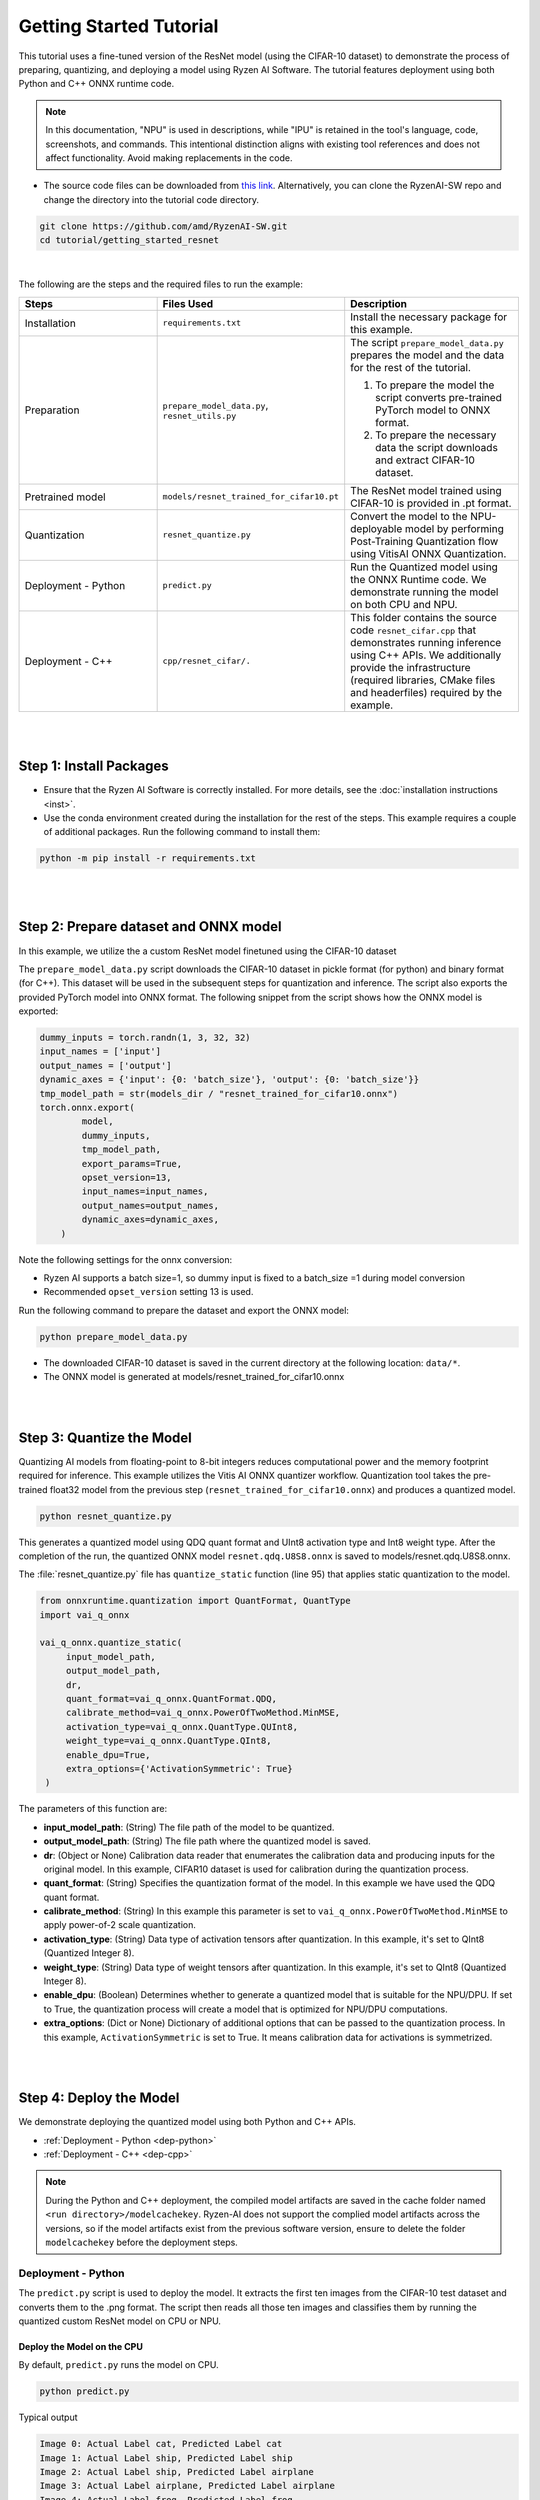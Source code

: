 ########################
Getting Started Tutorial
########################

This tutorial uses a fine-tuned version of the ResNet model (using the CIFAR-10 dataset) to demonstrate the process of preparing, quantizing, and deploying a model using Ryzen AI Software. The tutorial features deployment using both Python and C++ ONNX runtime code. 

.. note::
   In this documentation, "NPU" is used in descriptions, while "IPU" is retained in the tool's language, code, screenshots, and commands. This intentional 
   distinction aligns with existing tool references and does not affect functionality. Avoid making replacements in the code.

- The source code files can be downloaded from `this link <https://github.com/amd/RyzenAI-SW/tree/main/tutorial/getting_started_resnet>`_. Alternatively, you can clone the RyzenAI-SW repo and change the directory into the tutorial code directory. 

.. code-block::

    git clone https://github.com/amd/RyzenAI-SW.git
    cd tutorial/getting_started_resnet

|

The following are the steps and the required files to run the example: 

.. list-table:: 
   :widths: 20 25 25
   :header-rows: 1

   * - Steps 
     - Files Used
     - Description
   * - Installation
     - ``requirements.txt``
     - Install the necessary package for this example.
   * - Preparation
     - ``prepare_model_data.py``,
       ``resnet_utils.py``
     - The script ``prepare_model_data.py`` prepares the model and the data for the rest of the tutorial.

       1. To prepare the model the script converts pre-trained PyTorch model to ONNX format.
       2. To prepare the necessary data the script downloads and extract CIFAR-10 dataset. 

   * - Pretrained model
     - ``models/resnet_trained_for_cifar10.pt``
     - The ResNet model trained using CIFAR-10 is provided in .pt format.
   * - Quantization 
     - ``resnet_quantize.py``
     - Convert the model to the NPU-deployable model by performing Post-Training Quantization flow using VitisAI ONNX Quantization.
   * - Deployment - Python
     - ``predict.py``
     -  Run the Quantized model using the ONNX Runtime code. We demonstrate running the model on both CPU and NPU. 
   * - Deployment - C++
     - ``cpp/resnet_cifar/.``
     -  This folder contains the source code ``resnet_cifar.cpp`` that demonstrates running inference using C++ APIs. We additionally provide the infrastructure (required libraries, CMake files and headerfiles) required by the example. 


|
|

************************
Step 1: Install Packages
************************

* Ensure that the Ryzen AI Software  is correctly installed. For more details, see the :doc:`installation instructions <inst>`.

* Use the conda environment created during the installation for the rest of the steps. This example requires a couple of additional packages. Run the following command to install them:


.. code-block:: 

   python -m pip install -r requirements.txt

|
|


**************************************
Step 2: Prepare dataset and ONNX model
**************************************

In this example, we utilize the a custom ResNet model finetuned using the CIFAR-10 dataset

The ``prepare_model_data.py`` script downloads the CIFAR-10 dataset in pickle format (for python) and binary format (for C++). This dataset will be used in the subsequent steps for quantization and inference. The script also exports the provided PyTorch model into ONNX format. The following snippet from the script shows how the ONNX model is exported:

.. code-block:: 

    dummy_inputs = torch.randn(1, 3, 32, 32)
    input_names = ['input']
    output_names = ['output']
    dynamic_axes = {'input': {0: 'batch_size'}, 'output': {0: 'batch_size'}}
    tmp_model_path = str(models_dir / "resnet_trained_for_cifar10.onnx")
    torch.onnx.export(
            model,
            dummy_inputs,
            tmp_model_path,
            export_params=True,
            opset_version=13,
            input_names=input_names,
            output_names=output_names,
            dynamic_axes=dynamic_axes,
        )

Note the following settings for the onnx conversion:

- Ryzen AI supports a batch size=1, so dummy input is fixed to a batch_size =1 during model conversion
- Recommended ``opset_version`` setting 13 is used. 

Run the following command to prepare the dataset and export the ONNX model:

.. code-block:: 

   python prepare_model_data.py 

* The downloaded CIFAR-10 dataset is saved in the current directory at the following location: ``data/*``.
* The ONNX model is generated at models/resnet_trained_for_cifar10.onnx

|
|

**************************
Step 3: Quantize the Model
**************************

Quantizing AI models from floating-point to 8-bit integers reduces computational power and the memory footprint required for inference. This example utilizes the Vitis AI ONNX quantizer workflow. Quantization tool takes the pre-trained float32 model from the previous step (``resnet_trained_for_cifar10.onnx``) and produces a quantized model.

.. code-block::

   python resnet_quantize.py

This generates a quantized model using QDQ quant format and UInt8 activation type and Int8 weight type. After the completion of the run, the quantized ONNX model ``resnet.qdq.U8S8.onnx`` is saved to models/resnet.qdq.U8S8.onnx. 

The :file:`resnet_quantize.py` file has ``quantize_static`` function (line 95) that applies static quantization to the model. 

.. code-block::

   from onnxruntime.quantization import QuantFormat, QuantType
   import vai_q_onnx

   vai_q_onnx.quantize_static(
        input_model_path,
        output_model_path,
        dr,
        quant_format=vai_q_onnx.QuantFormat.QDQ,
        calibrate_method=vai_q_onnx.PowerOfTwoMethod.MinMSE,
        activation_type=vai_q_onnx.QuantType.QUInt8,
        weight_type=vai_q_onnx.QuantType.QInt8,
        enable_dpu=True, 
        extra_options={'ActivationSymmetric': True} 
    )

The parameters of this function are:

* **input_model_path**: (String) The file path of the model to be quantized.
* **output_model_path**: (String) The file path where the quantized model is saved.
* **dr**: (Object or None) Calibration data reader that enumerates the calibration data and producing inputs for the original model. In this example, CIFAR10 dataset is used for calibration during the quantization process.
* **quant_format**: (String) Specifies the quantization format of the model. In this example we have used the QDQ quant format.
* **calibrate_method**: (String) In this example this parameter is set to ``vai_q_onnx.PowerOfTwoMethod.MinMSE`` to apply power-of-2 scale quantization. 
* **activation_type**: (String) Data type of activation tensors after quantization. In this example, it's set to QInt8 (Quantized Integer 8).
* **weight_type**: (String) Data type of weight tensors after quantization. In this example, it's set to QInt8 (Quantized Integer 8).
* **enable_dpu**: (Boolean) Determines whether to generate a quantized model that is suitable for the NPU/DPU. If set to True, the quantization process will create a model that is optimized for NPU/DPU computations.
* **extra_options**: (Dict or None) Dictionary of additional options that can be passed to the quantization process. In this example, ``ActivationSymmetric`` is set to True. It means calibration data for activations is symmetrized. 

|
|

************************
Step 4: Deploy the Model  
************************

We demonstrate deploying the quantized model using both Python and C++ APIs. 

* :ref:`Deployment - Python <dep-python>`
* :ref:`Deployment - C++ <dep-cpp>`

.. note::
   During the Python and C++ deployment, the compiled model artifacts are saved in the cache folder named ``<run directory>/modelcachekey``. Ryzen-AI does not support the complied model artifacts across the versions, so if the model artifacts exist from the previous software version, ensure to delete the folder ``modelcachekey`` before the deployment steps. 


.. _dep-python:

Deployment - Python
===========================

The ``predict.py`` script is used to deploy the model. It extracts the first ten images from the CIFAR-10 test dataset and converts them to the .png format. The script then reads all those ten images and classifies them by running the quantized custom ResNet model on CPU or NPU. 

Deploy the Model on the CPU
----------------------------

By default, ``predict.py`` runs the model on CPU. 

.. code-block::
  
        python predict.py

Typical output

.. code-block:: 

        Image 0: Actual Label cat, Predicted Label cat
        Image 1: Actual Label ship, Predicted Label ship
        Image 2: Actual Label ship, Predicted Label airplane
        Image 3: Actual Label airplane, Predicted Label airplane
        Image 4: Actual Label frog, Predicted Label frog
        Image 5: Actual Label frog, Predicted Label frog
        Image 6: Actual Label automobile, Predicted Label automobile
        Image 7: Actual Label frog, Predicted Label frog
        Image 8: Actual Label cat, Predicted Label cat
        Image 9: Actual Label automobile, Predicted Label automobile
        
                
Deploy the Model on the Ryzen AI NPU
------------------------------------

To successfully run the model on the NPU, run the following setup steps:

- Ensure that the ``XLNX_VART_FIRMWARE`` environment variable is correctly pointing to the :file:`1x4.xclbin` file located in the ``voe-4.0-win_amd64`` folder of the Ryzen AI software installation package. If you installed the Ryzen AI software using automatic installer, this variable is already correctly set. However, if you did the installation manually, you must set the variable as follows: 

.. code-block:: bash 

   set XLNX_VART_FIRMWARE=path\to\RyzenAI\installation\files\ryzen-ai-sw-<version>\voe-4.0-win_amd64\1x4.xclbin

- Copy the :file:`vaip_config.json` runtime configuration file from the ``voe-4.0-win_amd64`` folder of the Ryzen AI software installation package to the current directory. The :file:`vaip_config.json` is used by the :file:`predict.py` script to configure the Vitis AI Execution Provider.


The following section of the :file:`predict.py` script shows how ONNX Runtime is configured to deploy the model on the Ryzen AI NPU:


.. code-block::

  parser = argparse.ArgumentParser()
  parser.add_argument('--ep', type=str, default ='cpu',choices = ['cpu','ipu'], help='EP backend selection')
  opt = parser.parse_args()
  
  providers = ['CPUExecutionProvider']
  provider_options = [{}]

  if opt.ep == 'ipu':
     providers = ['VitisAIExecutionProvider']
     cache_dir = Path(__file__).parent.resolve()
     provider_options = [{
                'config_file': 'vaip_config.json',
                'cacheDir': str(cache_dir),
                'cacheKey': 'modelcachekey'
                }]

  session = ort.InferenceSession(model.SerializeToString(), providers=providers,
                                 provider_options=provider_options)


Run the ``predict.py`` with the ``--ep ipu`` switch to run the custom ResNet model on the Ryzen AI NPU:


.. code-block::

    python predict.py --ep ipu

Typical output

.. code-block::

    I20231129 12:50:18.631383 16736 vitisai_compile_model.cpp:336] Vitis AI EP Load ONNX Model Success
    I20231129 12:50:18.631383 16736 vitisai_compile_model.cpp:337] Graph Input Node Name/Shape (1)
    I20231129 12:50:18.631383 16736 vitisai_compile_model.cpp:341]   input : [-1x3x32x32]
    I20231129 12:50:18.631383 16736 vitisai_compile_model.cpp:347] Graph Output Node Name/Shape (1)
    I20231129 12:50:18.631383 16736 vitisai_compile_model.cpp:351]   output : [-1x10]
    I20231129 12:50:18.631383 16736 vitisai_compile_model.cpp:226] use cache key modelcachekey
    I20231129 12:50:23.717264 16736 compile_pass_manager.cpp:352] Compile mode: aie
    I20231129 12:50:23.717264 16736 compile_pass_manager.cpp:353] Debug mode: performance
    I20231129 12:50:23.717264 16736 compile_pass_manager.cpp:357] Target architecture: AMD_AIE2_Nx4_Overlay
    I20231129 12:50:23.717264 16736 compile_pass_manager.cpp:540] Graph name: main_graph, with op num: 438
    I20231129 12:50:23.717264 16736 compile_pass_manager.cpp:553] Begin to compile...
    W20231129 12:50:27.786000 16736 RedundantOpReductionPass.cpp:663] xir::Op{name = /avgpool/GlobalAveragePool_output_0_DequantizeLinear_Output_vaip_315, type = pool-fix}'s input and output is unchanged, so it will be removed.              
    I20231129 12:50:27.945919 16736 PartitionPass.cpp:6142] xir::Op{name = output_, type = fix2float} is not supported by current target. Target name: AMD_AIE2_Nx4_Overlay, target type: IPU_PHX. Assign it to CPU.
    I20231129 12:50:29.098559 16736 compile_pass_manager.cpp:565] Total device subgraph number 3, CPU subgraph number 1
    I20231129 12:50:29.098559 16736 compile_pass_manager.cpp:574] Total device subgraph number 3, DPU subgraph number 1
    I20231129 12:50:29.098559 16736 compile_pass_manager.cpp:583] Total device subgraph number 3, USER subgraph number 1
    I20231129 12:50:29.098559 16736 compile_pass_manager.cpp:639] Compile done.
    .... 
    [Vitis AI EP] No. of Operators :   CPU     2    IPU   398  99.50% 
    [Vitis AI EP] No. of Subgraphs :   CPU     1    IPU     1 Actually running on IPU     1  
    ...
    Image 0: Actual Label cat, Predicted Label cat
    Image 1: Actual Label ship, Predicted Label ship
    Image 2: Actual Label ship, Predicted Label ship
    Image 3: Actual Label airplane, Predicted Label airplane
    Image 4: Actual Label frog, Predicted Label frog 
    Image 5: Actual Label frog, Predicted Label frog 
    Image 6: Actual Label automobile, Predicted Label truck
    Image 7: Actual Label frog, Predicted Label frog
    Image 8: Actual Label cat, Predicted Label cat
    Image 9: Actual Label automobile, Predicted Label automobile 
   

.. _dep-cpp:

Deployment - C++
===========================

Prerequisites
-------------

1. Visual Studio 2019 Community edition, ensure "Desktop Development with C++" is installed
2. cmake (version >= 3.26)
3. opencv (version=4.6.0) required for the custom resnet example

Install OpenCV 
--------------

It is recommended to build OpenCV from the source code and use static build. The default installation localtion is "\install" , the following instruction installs OpenCV in the location "C:\\opencv" as an example. You may first change the directory to where you want to clone the OpenCV repository.

.. code-block:: bash

   git clone https://github.com/opencv/opencv.git -b 4.6.0
   cd opencv
   cmake -DCMAKE_EXPORT_COMPILE_COMMANDS=ON -DBUILD_SHARED_LIBS=OFF -DCMAKE_POSITION_INDEPENDENT_CODE=ON -DCMAKE_CONFIGURATION_TYPES=Release -A x64 -T host=x64 -G "Visual Studio 16 2019" "-DCMAKE_INSTALL_PREFIX=C:\opencv" "-DCMAKE_PREFIX_PATH=C:\opencv" -DCMAKE_BUILD_TYPE=Release -DBUILD_opencv_python2=OFF -DBUILD_opencv_python3=OFF -DBUILD_WITH_STATIC_CRT=OFF -B build
   cmake --build build --config Release
   cmake --install build --config Release

Build and Run Custom Resnet C++ sample
--------------------------------------

The C++ source files, CMake list files and related artifacts are provided in the ``cpp/resnet_cifar/*`` folder. The source file ``cpp/resnet_cifar/resnet_cifar.cpp`` takes 10 images from the CIFAR-10 test set, converts them to .png format, preprocesses them, and performs model inference. The example has onnxruntime dependencies, that are provided in ``cpp/resnet_cifar/onnxruntime/*``. 

Run the following command to build the resnet example. Assign ``-DOpenCV_DIR`` to the OpenCV installation directory.

.. code-block:: bash

   cd getting_started_resnet/cpp
   cmake -DCMAKE_EXPORT_COMPILE_COMMANDS=ON -DBUILD_SHARED_LIBS=OFF -DCMAKE_POSITION_INDEPENDENT_CODE=ON -DCMAKE_CONFIGURATION_TYPES=Release -A x64 -T host=x64 -DCMAKE_INSTALL_PREFIX=. -DCMAKE_PREFIX_PATH=. -B build -S resnet_cifar -DOpenCV_DIR="C:/opencv" -G "Visual Studio 16 2019"

This should generate the build directory with the ``resnet_cifar.sln`` solution file along with other project files. Open the solution file using Visual Studio 2019 and build to compile. You can also use "Developer Command Prompt for VS 2019" to open the solution file in Visual Studio.

.. code-block:: bash 

   devenv build/resnet_cifar.sln

Now to deploy our model, we will go back to the parent directory (getting_started_resnet) of this example. After compilation, the executable should be generated in ``cpp/resnet_cifar/build/Release/resnet_cifar.exe``. We will copy this application over to the parent directory:

.. code-block:: bash 

   cd ..
   xcopy cpp\build\Release\resnet_cifar.exe .

Additionally, we will also need to copy the onnxruntime DLLs from the Vitis AI Execution Provider package to the current directory. The following commands copy the required files in the current directory: 

.. code-block:: bash 

   xcopy %RYZEN_AI_INSTALLER%\onnxruntime\bin\onnxruntime.dll .
   xcopy %RYZEN_AI_INSTALLER%\onnxruntime\bin\onnxruntime_vitisai_ep.dll .

Here, ``RYZEN_AI_INSTALLER`` is an environment variable that should point to the ``path\to\ryzen-ai-sw-<version>\ryzen-ai-sw-<version>``. If you installed Ryzen-AI software using the automatic installer, this variable should already be set. Ensure that the Ryzen-AI software package has not been moved post installation, in which case ``RYZEN_AI_INSTALLER`` will have to be set again. 


The C++ application that was generated takes 3 arguments: 

#. Path to the quantized ONNX model generated in Step 3 
#. The execution provider of choice (cpu or NPU) 
#. vaip_config.json (pass None if running on CPU) 


Deploy the Model on the CPU
****************************

To run the model on the CPU, use the following command: 

.. code-block:: bash 

   resnet_cifar.exe models\resnet.qdq.U8S8.onnx cpu None

Typical output: 

.. code-block:: bash 

   model name:models\resnet.qdq.U8S8.onnx
   ep:cpu
   Input Node Name/Shape (1):
           input : -1x3x32x32
   Output Node Name/Shape (1):
           output : -1x10
   Final results:
   Predicted label is cat and actual label is cat
   Predicted label is ship and actual label is ship
   Predicted label is ship and actual label is ship
   Predicted label is airplane and actual label is airplane
   Predicted label is frog and actual label is frog
   Predicted label is frog and actual label is frog
   Predicted label is truck and actual label is automobile
   Predicted label is frog and actual label is frog
   Predicted label is cat and actual label is cat
   Predicted label is automobile and actual label is automobile

Deploy the Model on the NPU
****************************

To successfully run the model on the NPU:

- Ensure that the ``XLNX_VART_FIRMWARE`` environment variable is correctly pointing to the XCLBIN file included in the ONNX Vitis AI Execution Provider package. If you installed Ryzen-AI software by automatic installer, the NPU binary path is already set, however if you did the installation manually, ensure the NPU binary path is set using the following command: 

.. code-block:: bash 

   set XLNX_VART_FIRMWARE=path\to\RyzenAI\installation\ryzen-ai-sw-<version>\ryzen-ai-sw-<version>\voe-4.0-win_amd64\1x4.xclbin


- Copy the ``vaip_config.json`` runtime configuration file from the Vitis AI Execution Provider package to the current directory. The ``vaip_config.json`` is used by the source file ``resnet_cifar.cpp`` to configure the Vitis AI Execution Provider.


The following code block from ``reset_cifar.cpp`` shows how ONNX Runtime is configured to deploy the model on the Ryzen AI NPU:

.. code-block:: bash 

    auto session_options = Ort::SessionOptions();

    auto config_key = std::string{ "config_file" };
    auto cache_dir = std::filesystem::current_path().string(); 
 
    if(ep=="ipu")
    {
    auto options =
        std::unordered_map<std::string, std::string>{ {config_key, json_config}, {"cacheDir", cache_dir}, {"cacheKey", "modelcachekey"} };
    session_options.AppendExecutionProvider("VitisAI", options);
    }

    auto session = Ort::Experimental::Session(env, model_name, session_options);

To run the model on the NPU, we will pass the ipu flag and the vaip_config.json file as arguments to the C++ application. Use the following command to run the model on the NPU: 

.. code-block:: bash 

   resnet_cifar.exe models\resnet.qdq.U8S8.onnx ipu vaip_config.json

Typical output: 

.. code-block::

   I20231129 13:19:47.882169 14796 vitisai_compile_model.cpp:336] Vitis AI EP Load ONNX Model Success
   I20231129 13:19:47.882169 14796 vitisai_compile_model.cpp:337] Graph Input Node Name/Shape (1)
   I20231129 13:19:47.882169 14796 vitisai_compile_model.cpp:341]   input : [-1x3x32x32]
   I20231129 13:19:47.882169 14796 vitisai_compile_model.cpp:347] Graph Output Node Name/Shape (1)
   I20231129 13:19:47.882169 14796 vitisai_compile_model.cpp:351]   output : [-1x10]
   I20231129 13:19:53.161406 14796 compile_pass_manager.cpp:352] Compile mode: aie
   I20231129 13:19:53.161406 14796 compile_pass_manager.cpp:353] Debug mode: performance
   I20231129 13:19:53.161406 14796 compile_pass_manager.cpp:357] Target architecture: AMD_AIE2_Nx4_Overlay
   I20231129 13:19:53.161406 14796 compile_pass_manager.cpp:540] Graph name: main_graph, with op num: 438
   I20231129 13:19:53.161406 14796 compile_pass_manager.cpp:553] Begin to compile...
   W20231129 13:19:57.223416 14796 RedundantOpReductionPass.cpp:663] xir::Op{name = /avgpool/GlobalAveragePool_output_0_DequantizeLinear_Output_vaip_315, type = pool-fix}'s input and output is unchanged, so it will be removed.
   I20231129 13:19:57.389281 14796 PartitionPass.cpp:6142] xir::Op{name = output_, type = fix2float} is not supported by current target. Target name: AMD_AIE2_Nx4_Overlay, target type: IPU_PHX. Assign it to CPU.
   I20231129 13:19:58.546655 14796 compile_pass_manager.cpp:565] Total device subgraph number 3, CPU subgraph number 1
   I20231129 13:19:58.546655 14796 compile_pass_manager.cpp:574] Total device subgraph number 3, DPU subgraph number 1
   I20231129 13:19:58.546655 14796 compile_pass_manager.cpp:583] Total device subgraph number 3, USER subgraph number 1
   I20231129 13:19:58.547658 14796 compile_pass_manager.cpp:639] Compile done.
   I20231129 13:19:58.583139 14796 anchor_point.cpp:444] before optimization:
   ... 
   [Vitis AI EP] No. of Operators :   CPU     2    IPU   398  99.50%
   [Vitis AI EP] No. of Subgraphs :   CPU     1    IPU     1 Actually running on IPU     1
   ...
   Final results:   
   Predicted label is cat and actual label is cat
   Predicted label is ship and actual label is ship
   Predicted label is ship and actual label is ship
   Predicted label is airplane and actual label is airplane
   Predicted label is frog and actual label is frog
   Predicted label is frog and actual label is frog
   Predicted label is truck and actual label is automobile
   Predicted label is frog and actual label is frog
   Predicted label is cat and actual label is cat
   Predicted label is automobile and actual label is automobile                                                                                                                                                                
..
  ------------

  #####################################
  License
  #####################################

 Ryzen AI is licensed under `MIT License <https://github.com/amd/ryzen-ai-documentation/blob/main/License>`_ . Refer to the `LICENSE File <https://github.com/amd/ryzen-ai-documentation/blob/main/License>`_ for the full license text and copyright notice.
